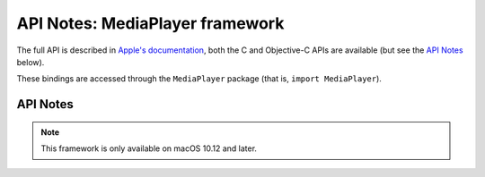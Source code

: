 API Notes: MediaPlayer framework
================================

The full API is described in `Apple's documentation`__, both
the C and Objective-C APIs are available (but see the `API Notes`_ below).

.. __: https://developer.apple.com/documentation/mediaplayer/?preferredLanguage=occ

These bindings are accessed through the ``MediaPlayer`` package (that is, ``import MediaPlayer``).


API Notes
---------

.. note::

   This framework is only available on macOS 10.12 and later.
